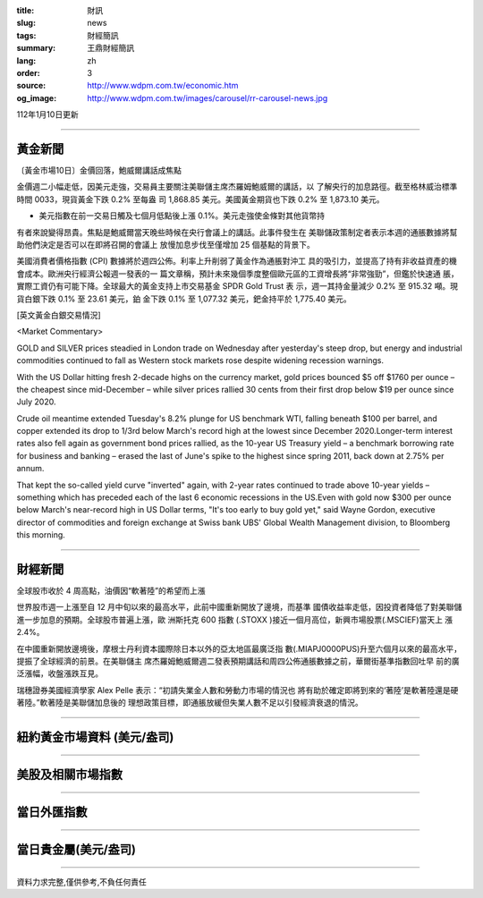 :title: 財訊
:slug: news
:tags: 財經簡訊
:summary: 王鼎財經簡訊
:lang: zh
:order: 3
:source: http://www.wdpm.com.tw/economic.htm
:og_image: http://www.wdpm.com.tw/images/carousel/rr-carousel-news.jpg

112年1月10日更新

----

黃金新聞
++++++++

〔黃金市場10日〕金價回落，鮑威爾講話成焦點

金價週二小幅走低，因美元走強，交易員主要關注美聯儲主席杰羅姆鮑威爾的講話，以
了解央行的加息路徑。截至格林威治標準時間 0033，現貨黃金下跌 0.2% 至每盎
司 1,868.85 美元。美國黃金期貨也下跌 0.2% 至 1,873.10 美元。

* 美元指數在前一交易日觸及七個月低點後上漲 0.1%。美元走強使金條對其他貨幣持
有者來說變得昂貴。焦點是鮑威爾當天晚些時候在央行會議上的講話。此事件發生在
美聯儲政策制定者表示本週的通脹數據將幫助他們決定是否可以在即將召開的會議上
放慢加息步伐至僅增加 25 個基點的背景下。

美國消費者價格指數 (CPI) 數據將於週四公佈。利率上升削弱了黃金作為通脹對沖工
具的吸引力，並提高了持有非收益資產的機會成本。歐洲央行經濟公報週一發表的一
篇文章稱，預計未來幾個季度整個歐元區的工資增長將“非常強勁”，但鑑於快速通
脹，實際工資仍有可能下降。全球最大的黃金支持上市交易基金 SPDR Gold Trust 表
示，週一其持金量減少 0.2% 至 915.32 噸。現貨白銀下跌 0.1% 至 23.61 美元，鉑
金下跌 0.1% 至 1,077.32 美元，鈀金持平於 1,775.40 美元。







[英文黃金白銀交易情況]

<Market Commentary>

GOLD and SILVER prices steadied in London trade on Wednesday after yesterday's 
steep drop, but energy and industrial commodities continued to fall as Western 
stock markets rose despite widening recession warnings.

With the US Dollar hitting fresh 2-decade highs on the currency market, gold 
prices bounced $5 off $1760 per ounce – the cheapest since mid-December – while 
silver prices rallied 30 cents from their first drop below $19 per ounce 
since July 2020.

Crude oil meantime extended Tuesday's 8.2% plunge for US benchmark WTI, falling 
beneath $100 per barrel, and copper extended its drop to 1/3rd below March's 
record high at the lowest since December 2020.Longer-term interest rates 
also fell again as government bond prices rallied, as the 10-year US Treasury 
yield – a benchmark borrowing rate for business and banking – erased the 
last of June's spike to the highest since spring 2011, back down at 2.75% 
per annum.

That kept the so-called yield curve "inverted" again, with 2-year rates continued 
to trade above 10-year yields – something which has preceded each of the 
last 6 economic recessions in the US.Even with gold now $300 per ounce below 
March's near-record high in US Dollar terms, "It's too early to buy gold 
yet," said Wayne Gordon, executive director of commodities and foreign exchange 
at Swiss bank UBS' Global Wealth Management division, to Bloomberg this morning.


----

財經新聞
++++++++
全球股市收於 4 周高點，油價因“軟著陸”的希望而上漲

世界股市週一上漲至自 12 月中旬以來的最高水平，此前中國重新開放了邊境，而基準
國債收益率走低，因投資者降低了對美聯儲進一步加息的預期。全球股市普遍上漲，歐
洲斯托克 600 指數 (.STOXX )接近一個月高位，新興市場股票(.MSCIEF)當天上
漲 2.4%。

在中國重新開放邊境後，摩根士丹利資本國際除日本以外的亞太地區最廣泛指
數(.MIAPJ0000PUS)升至六個月以來的最高水平，提振了全球經濟的前景。在美聯儲主
席杰羅姆鮑威爾週二發表預期講話和周四公佈通脹數據之前，華爾街基準指數回吐早
前的廣泛漲幅，收盤漲跌互見。

瑞穗證券美國經濟學家 Alex Pelle 表示：“初請失業金人數和勞動力市場的情況也
將有助於確定即將到來的‘著陸’是軟著陸還是硬著陸。”軟著陸是美聯儲加息後的
理想政策目標，即通脹放緩但失業人數不足以引發經濟衰退的情況。


        

----

紐約黃金市場資料 (美元/盎司)
++++++++++++++++++++++++++++

.. raw:: html

  <A HREF="http://www.kitco.com/connecting.html">
  <IMG SRC="http://www.kitconet.com/images/quotes_4b2.gif" BORDER="0" ALT="[Most Recent Quotes from www.kitco.com]">
  </A>

----

美股及相關市場指數
++++++++++++++++++

.. raw:: html

  <!-- TradingView Widget BEGIN -->
  <div class="tradingview-widget-container">
    <div class="tradingview-widget-container__widget"></div>
    <div class="tradingview-widget-copyright"><a href="https://tw.tradingview.com/markets/indices/" rel="noopener" target="_blank"><span class="blue-text">指數行情</span></a>由TradingView提供</div>
    <script type="text/javascript" src="https://s3.tradingview.com/external-embedding/embed-widget-market-quotes.js" async>
    {
    "title": "指數",
    "width": 770,
    "height": 450,
    "locale": "zh_TW",
    "symbolsGroups": [
      {
        "name": "美國和加拿大",
        "symbols": [
          {
            "name": "FOREXCOM:SPXUSD",
            "displayName": "標準普爾500"
          },
          {
            "name": "FOREXCOM:NSXUSD",
            "displayName": "納斯達克100指數"
          },
          {
            "name": "CME_MINI:ES1!",
            "displayName": "E-迷你 標普指數期貨"
          },
          {
            "name": "INDEX:DXY",
            "displayName": "美元指數"
          },
          {
            "name": "FOREXCOM:DJI",
            "displayName": "道瓊斯 30"
          }
        ]
      },
      {
        "name": "歐洲",
        "symbols": [
          {
            "name": "INDEX:SX5E",
            "displayName": "歐元藍籌50"
          },
          {
            "name": "FOREXCOM:UKXGBP",
            "displayName": "富時100"
          },
          {
            "name": "INDEX:DEU30",
            "displayName": "德國DAX指數"
          },
          {
            "name": "INDEX:CAC40",
            "displayName": "法國 CAC 40 指數"
          },
          {
            "name": "INDEX:SMI"
          }
        ]
      },
      {
        "name": "亞太",
        "symbols": [
          {
            "name": "INDEX:NKY",
            "displayName": "日經225"
          },
          {
            "name": "INDEX:HSI",
            "displayName": "恆生"
          },
          {
            "name": "BSE:SENSEX",
            "displayName": "印度孟買指數"
          },
          {
            "name": "BSE:BSE500"
          },
          {
            "name": "INDEX:KSIC",
            "displayName": "韓國Kospi綜合指數"
          }
        ]
      }
    ],
    "colorTheme": "light"
  }
    </script>
  </div>
  <!-- TradingView Widget END -->

----

當日外匯指數
++++++++++++

.. raw:: html

  <!-- TradingView Widget BEGIN -->
  <div class="tradingview-widget-container">
    <div class="tradingview-widget-container__widget"></div>
    <div class="tradingview-widget-copyright"><a href="https://tw.tradingview.com/markets/currencies/forex-cross-rates/" rel="noopener" target="_blank"><span class="blue-text">外匯匯率</span></a>由TradingView提供</div>
    <script type="text/javascript" src="https://s3.tradingview.com/external-embedding/embed-widget-forex-cross-rates.js" async>
    {
    "width": "100%",
    "height": "100%",
    "currencies": [
      "EUR",
      "USD",
      "JPY",
      "GBP",
      "CNY",
      "TWD"
    ],
    "isTransparent": false,
    "colorTheme": "light",
    "locale": "zh_TW"
  }
    </script>
  </div>
  <!-- TradingView Widget END -->

----

當日貴金屬(美元/盎司)
+++++++++++++++++++++

.. raw:: html 

  <A HREF="http://www.kitco.com/connecting.html">
  <IMG SRC="http://www.kitconet.com/images/quotes_7a.gif" BORDER="0" ALT="[Most Recent Quotes from www.kitco.com]">
  </A>

----

資料力求完整,僅供參考,不負任何責任
